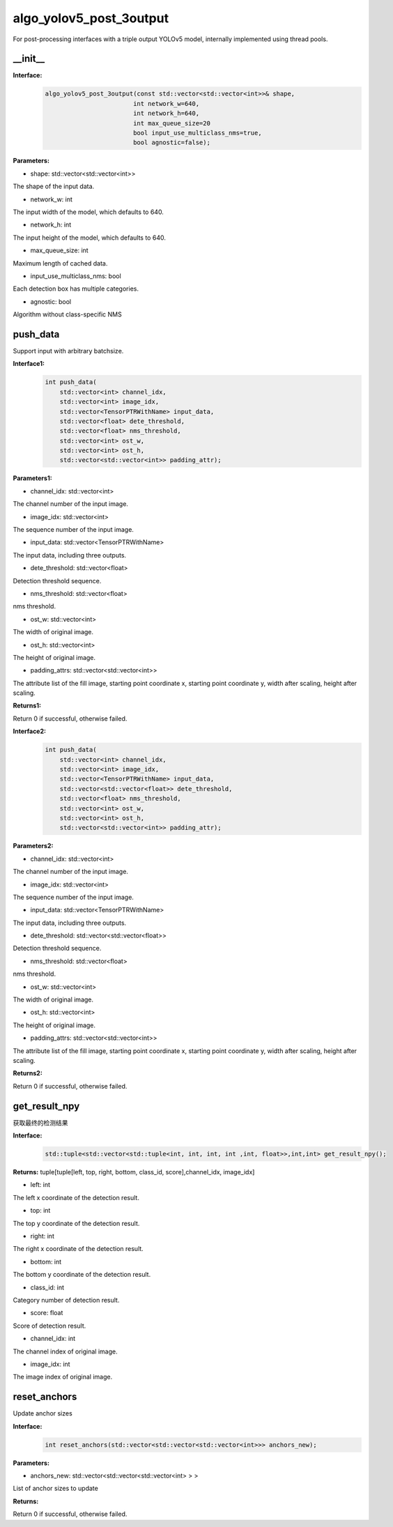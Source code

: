 algo_yolov5_post_3output
_________________________________

For post-processing interfaces with a triple output YOLOv5 model, \
internally implemented using thread pools.

\_\_init\_\_
>>>>>>>>>>>>>>>>>>

**Interface:**
    .. code-block:: c
          
        algo_yolov5_post_3output(const std::vector<std::vector<int>>& shape, 
                                int network_w=640, 
                                int network_h=640, 
                                int max_queue_size=20
                                bool input_use_multiclass_nms=true,
                                bool agnostic=false);

**Parameters:**

* shape: std::vector<std::vector<int>>

The shape of the input data.

* network_w: int

The input width of the model, which defaults to 640.

* network_h: int

The input height of the model, which defaults to 640.

* max_queue_size: int

Maximum length of cached data.

* input_use_multiclass_nms: bool

Each detection box has multiple categories.

* agnostic: bool

Algorithm without class-specific NMS


push_data
>>>>>>>>>>>>>

Support input with arbitrary batchsize.

**Interface1:**
    .. code-block:: c

        int push_data(
            std::vector<int> channel_idx, 
            std::vector<int> image_idx, 
            std::vector<TensorPTRWithName> input_data, 
            std::vector<float> dete_threshold,
            std::vector<float> nms_threshold,
            std::vector<int> ost_w,
            std::vector<int> ost_h,
            std::vector<std::vector<int>> padding_attr);

**Parameters1:**

* channel_idx: std::vector<int>

The channel number of the input image.

* image_idx: std::vector<int>

The sequence number of the input image.

* input_data: std::vector<TensorPTRWithName>

The input data, including three outputs.

* dete_threshold: std::vector<float>

Detection threshold sequence.

* nms_threshold: std::vector<float>

nms threshold.

* ost_w: std::vector<int>

The width of original image.

* ost_h: std::vector<int>

The height of original image.

* padding_attrs: std::vector<std::vector<int>>

The attribute list of the fill image, starting point coordinate x, starting point coordinate y, \
width after scaling, height after scaling.

**Returns1:**

Return 0 if successful, otherwise failed.

**Interface2:**
    .. code-block:: c

        int push_data(
            std::vector<int> channel_idx, 
            std::vector<int> image_idx, 
            std::vector<TensorPTRWithName> input_data, 
            std::vector<std::vector<float>> dete_threshold,
            std::vector<float> nms_threshold,
            std::vector<int> ost_w,
            std::vector<int> ost_h,
            std::vector<std::vector<int>> padding_attr);

**Parameters2:**

* channel_idx: std::vector<int>

The channel number of the input image.

* image_idx: std::vector<int>

The sequence number of the input image.

* input_data: std::vector<TensorPTRWithName>

The input data, including three outputs.

* dete_threshold: std::vector<std::vector<float>>

Detection threshold sequence.

* nms_threshold: std::vector<float>

nms threshold.

* ost_w: std::vector<int>

The width of original image.

* ost_h: std::vector<int>

The height of original image.

* padding_attrs: std::vector<std::vector<int>>

The attribute list of the fill image, starting point coordinate x, starting point coordinate y, \
width after scaling, height after scaling.

**Returns2:**

Return 0 if successful, otherwise failed.

get_result_npy
>>>>>>>>>>>>>>>>>

获取最终的检测结果

**Interface:**
    .. code-block:: c

        std::tuple<std::vector<std::tuple<int, int, int, int ,int, float>>,int,int> get_result_npy();

**Returns:**
tuple[tuple[left, top, right, bottom, class_id, score],channel_idx, image_idx]

* left: int 

The left x coordinate of the detection result.

* top: int

The top y coordinate of the detection result.

* right: int

The right x coordinate of the detection result.

* bottom: int

The bottom y coordinate of the detection result.

* class_id: int

Category number of detection result. 

* score: float

Score of detection result.

* channel_idx: int

The channel index of original image.

* image_idx: int

The image index of original image.

reset_anchors
>>>>>>>>>>>>>

Update anchor sizes

**Interface:**
    .. code-block:: c

        int reset_anchors(std::vector<std::vector<std::vector<int>>> anchors_new);

**Parameters:**

* anchors_new: std::vector<std::vector<std::vector<int> > >

List of anchor sizes to update

**Returns:**

Return 0 if successful, otherwise failed.